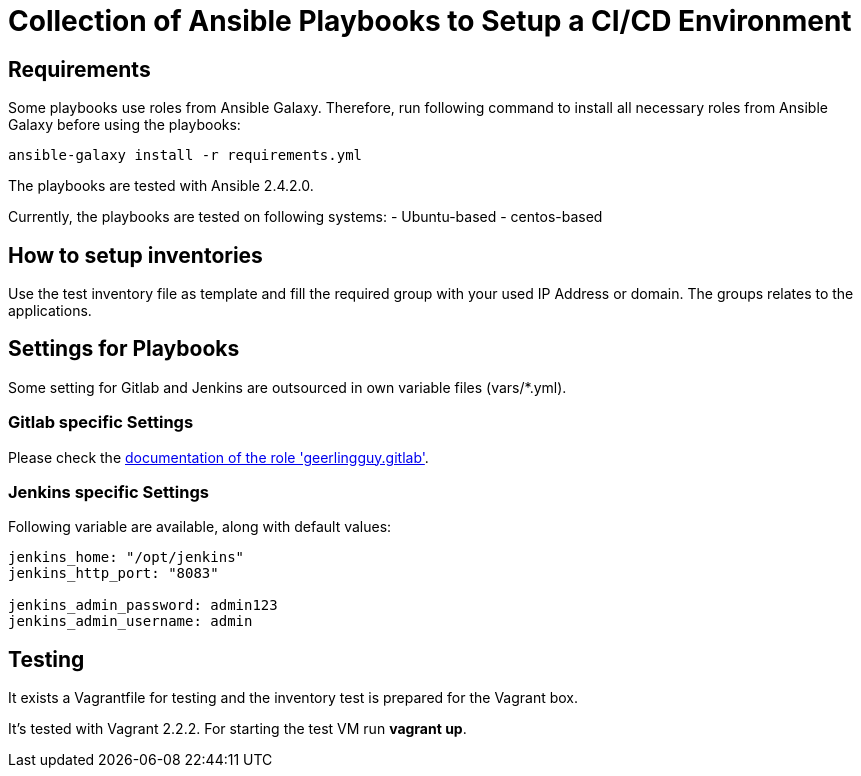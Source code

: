 = Collection of Ansible Playbooks to Setup a CI/CD Environment

== Requirements

Some playbooks use roles from Ansible Galaxy.
Therefore, run following command to install all necessary roles from Ansible Galaxy before using the playbooks:
[source,bash]
----
ansible-galaxy install -r requirements.yml
----

The playbooks are tested with Ansible 2.4.2.0.

Currently, the playbooks are tested on following systems:
- Ubuntu-based
- centos-based

== How to setup inventories

Use the +test+ inventory file as template and fill the required group with your used IP Address or domain.
The groups relates to the applications.

== Settings for Playbooks

Some setting for Gitlab and Jenkins are outsourced in own variable files (+vars/*.yml+).

=== Gitlab specific Settings
Please check the link:https://github.com/geerlingguy/ansible-role-gitlab[documentation of the role 'geerlingguy.gitlab'].

=== Jenkins specific Settings
Following variable are available, along with default values:

[source,yaml]
----
jenkins_home: "/opt/jenkins"
jenkins_http_port: "8083"

jenkins_admin_password: admin123
jenkins_admin_username: admin
----

== Testing
It exists  a +Vagrantfile+ for testing and the inventory +test+ is prepared for the Vagrant box.

It's tested with Vagrant 2.2.2. For starting the test VM run *vagrant up*.



// TODO: java and docker as role because they are required by the main apps and will not be used standalone.
